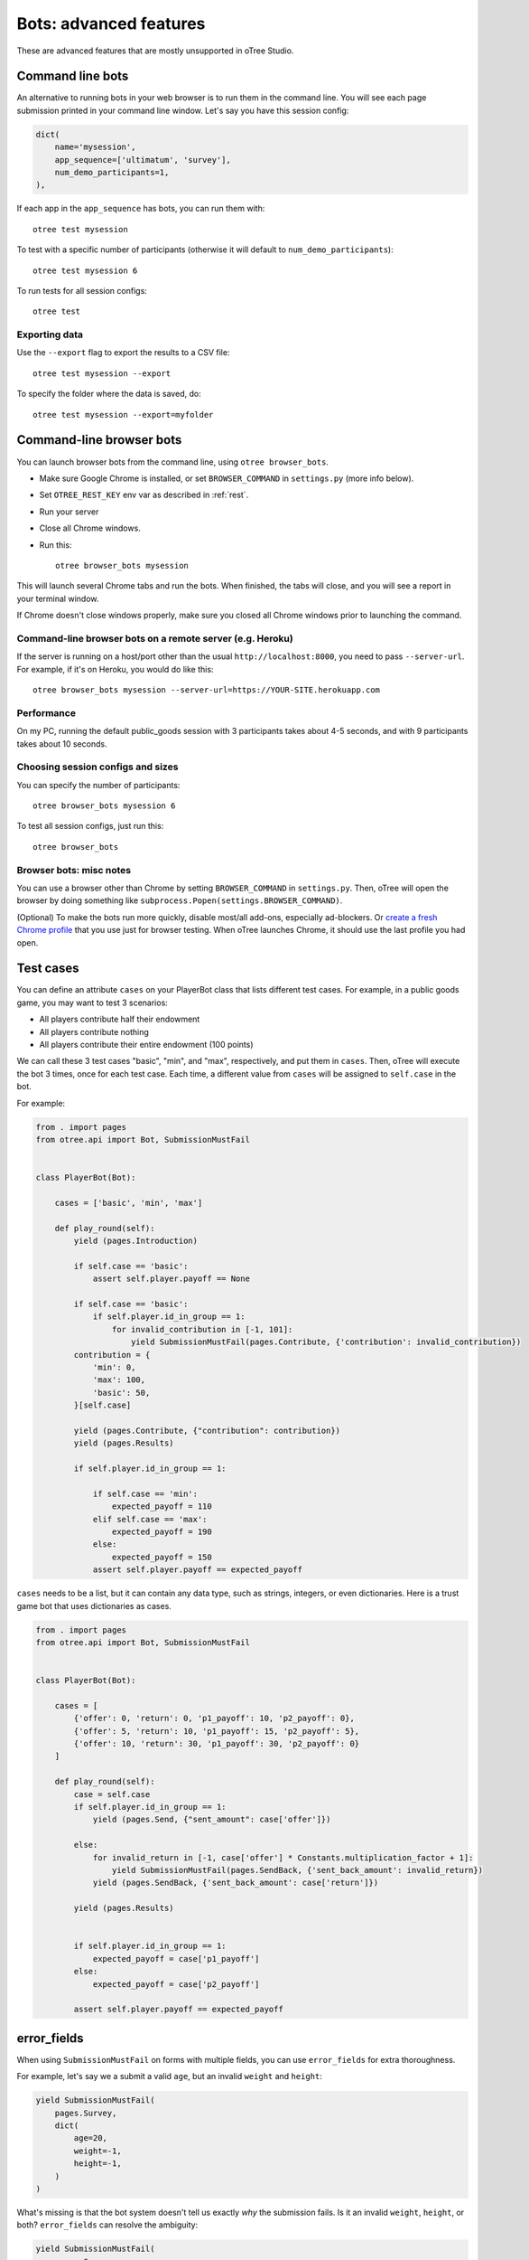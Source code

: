 .. _bots_advanced:

Bots: advanced features
=======================

These are advanced features that are mostly unsupported in oTree Studio.

Command line bots
-----------------

An alternative to running bots in your web browser is to run them in the command line.
You will see each page submission printed in your command line window.
Let's say you have this session config:

.. code-block:: python

    dict(
        name='mysession',
        app_sequence=['ultimatum', 'survey'],
        num_demo_participants=1,
    ),

If each app in the ``app_sequence`` has bots, you can run them with::

    otree test mysession

To test with a specific number of participants
(otherwise it will default to ``num_demo_participants``)::

    otree test mysession 6

To run tests for all session configs::

    otree test

Exporting data
~~~~~~~~~~~~~~

Use the ``--export`` flag to export the results to a CSV file::

    otree test mysession --export

To specify the folder where the data is saved, do::

    otree test mysession --export=myfolder


Command-line browser bots
-------------------------

You can launch browser bots from the command line, using ``otree browser_bots``.

-   Make sure Google Chrome is installed, or set ``BROWSER_COMMAND`` in ``settings.py``
    (more info below).
-   Set ``OTREE_REST_KEY`` env var as described in :ref:`rest`.
-   Run your server
-   Close all Chrome windows.
-   Run this::

        otree browser_bots mysession

This will launch several Chrome tabs and run the bots.
When finished, the tabs will close, and you will see a report in
your terminal window.

If Chrome doesn't close windows properly,
make sure you closed all Chrome windows prior to launching the command.

Command-line browser bots on a remote server (e.g. Heroku)
~~~~~~~~~~~~~~~~~~~~~~~~~~~~~~~~~~~~~~~~~~~~~~~~~~~~~~~~~~

If the server is running on a host/port other than the usual ``http://localhost:8000``,
you need to pass ``--server-url``.
For example, if it's on Heroku, you would do like this::

    otree browser_bots mysession --server-url=https://YOUR-SITE.herokuapp.com


Performance
~~~~~~~~~~~

On my PC, running the default public_goods session with 3 participants takes about 4-5 seconds,
and with 9 participants takes about 10 seconds.

Choosing session configs and sizes
~~~~~~~~~~~~~~~~~~~~~~~~~~~~~~~~~~

You can specify the number of participants::

    otree browser_bots mysession 6

To test all session configs, just run this::

    otree browser_bots


Browser bots: misc notes
~~~~~~~~~~~~~~~~~~~~~~~~

You can use a browser other than Chrome by setting ``BROWSER_COMMAND``
in ``settings.py``. Then, oTree will open the browser by doing something like
``subprocess.Popen(settings.BROWSER_COMMAND)``.

(Optional) To make the bots run more quickly, disable most/all add-ons, especially ad-blockers.
Or `create a fresh Chrome profile <https://support.google.com/chrome/answer/142059?hl=en>`__
that you use just for browser testing. When oTree launches Chrome,
it should use the last profile you had open.

.. _cases:

Test cases
----------

You can define an attribute ``cases`` on your PlayerBot class
that lists different test cases.
For example, in a public goods game, you may want to test 3 scenarios:

-   All players contribute half their endowment
-   All players contribute nothing
-   All players contribute their entire endowment (100 points)

We can call these 3 test cases "basic", "min", and "max", respectively,
and put them in ``cases``. Then, oTree will execute the bot 3 times, once for
each test case. Each time, a different value from ``cases`` will be assigned to ``self.case``
in the bot.

For example:

.. code-block:: python

    from . import pages
    from otree.api import Bot, SubmissionMustFail


    class PlayerBot(Bot):

        cases = ['basic', 'min', 'max']

        def play_round(self):
            yield (pages.Introduction)

            if self.case == 'basic':
                assert self.player.payoff == None

            if self.case == 'basic':
                if self.player.id_in_group == 1:
                    for invalid_contribution in [-1, 101]:
                        yield SubmissionMustFail(pages.Contribute, {'contribution': invalid_contribution})
            contribution = {
                'min': 0,
                'max': 100,
                'basic': 50,
            }[self.case]

            yield (pages.Contribute, {"contribution": contribution})
            yield (pages.Results)

            if self.player.id_in_group == 1:

                if self.case == 'min':
                    expected_payoff = 110
                elif self.case == 'max':
                    expected_payoff = 190
                else:
                    expected_payoff = 150
                assert self.player.payoff == expected_payoff

``cases`` needs to be a list, but it can contain any data type, such as strings,
integers, or even dictionaries. Here is a trust game bot that uses dictionaries
as cases.

.. code-block:: python

    from . import pages
    from otree.api import Bot, SubmissionMustFail


    class PlayerBot(Bot):

        cases = [
            {'offer': 0, 'return': 0, 'p1_payoff': 10, 'p2_payoff': 0},
            {'offer': 5, 'return': 10, 'p1_payoff': 15, 'p2_payoff': 5},
            {'offer': 10, 'return': 30, 'p1_payoff': 30, 'p2_payoff': 0}
        ]

        def play_round(self):
            case = self.case
            if self.player.id_in_group == 1:
                yield (pages.Send, {"sent_amount": case['offer']})

            else:
                for invalid_return in [-1, case['offer'] * Constants.multiplication_factor + 1]:
                    yield SubmissionMustFail(pages.SendBack, {'sent_back_amount': invalid_return})
                yield (pages.SendBack, {'sent_back_amount': case['return']})

            yield (pages.Results)


            if self.player.id_in_group == 1:
                expected_payoff = case['p1_payoff']
            else:
                expected_payoff = case['p2_payoff']

            assert self.player.payoff == expected_payoff


.. _error_fields:

error_fields
------------

When using ``SubmissionMustFail`` on forms with multiple fields, you can
use ``error_fields`` for extra thoroughness.

For example, let's say we a submit a valid ``age``, but
an invalid ``weight`` and ``height``:

.. code-block:: python

    yield SubmissionMustFail(
        pages.Survey,
        dict(
            age=20,
            weight=-1,
            height=-1,
        )
    )

What's missing is that the bot system doesn't tell us exactly *why*
the submission fails. Is it an invalid ``weight``, ``height``, or both?
``error_fields`` can resolve the ambiguity:

.. code-block:: python

    yield SubmissionMustFail(
        pages.Survey,
        dict(
            age=20,
            weight=-1,
            height=-1,
        ),
        error_fields=['weight', 'height']
    )

This will verify that ``weight`` and ``height`` contained errors,
but ``age`` did not.

If :ref:`error_message <error_message>` returns an error,
then ``error_fields`` will be ``['__all__']``.

Misc note
---------

In bots, it is risky to assign
``player = self.player`` (or ``participant = self.participant``, etc),
even though that kind of code is encouraged elsewhere.

Because if there is a ``yield`` in between, the data can be stale:

.. code-block:: python

    from otree.api import expect

    player = self.player
    expect(player.money_left, c(10))
    yield pages.Contribute, dict(contribution=c(1))
    # don't do this!
    # "player" variable still has the data from BEFORE pages.Contribute was submitted.
    expect(player.money_left, c(9))

It's safer to use ``self.player.money_left`` directly,
because doing ``self.player`` gets the most recent data from the database.
